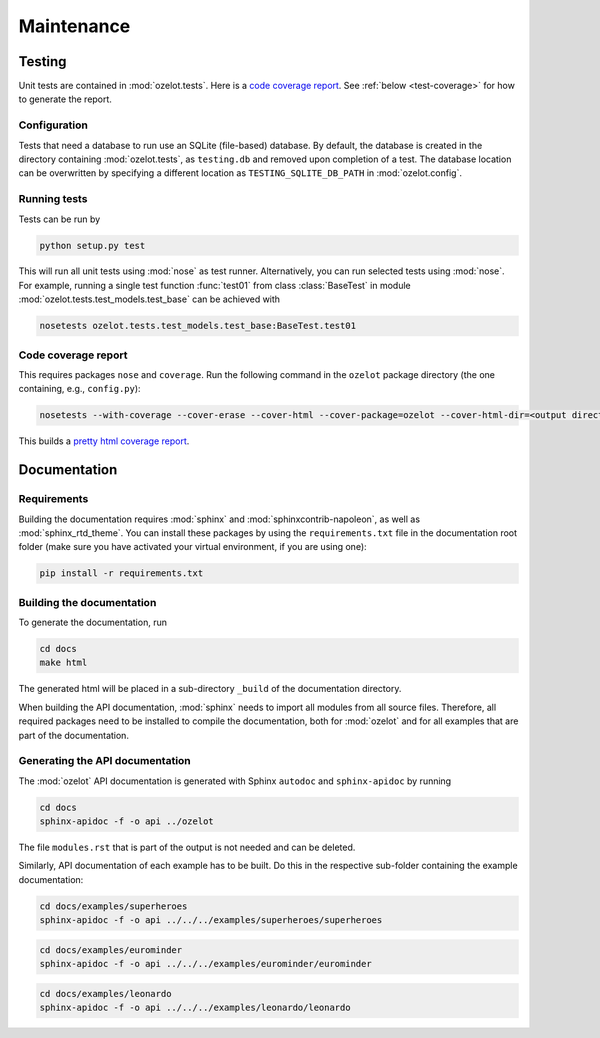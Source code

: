 Maintenance
***********


Testing
=======

Unit tests are contained in :mod:`ozelot.tests`.
Here is a `code coverage report <_static/cover/index.html>`_.
See :ref:`below <test-coverage>` for how to generate the report.


Configuration
-------------

Tests that need a database to run use an SQLite (file-based) database.
By default, the database is created in the directory containing :mod:`ozelot.tests`, as ``testing.db`` and
removed upon completion of a test. The database location can be overwritten by specifying
a different location as ``TESTING_SQLITE_DB_PATH`` in :mod:`ozelot.config`.


Running tests
-------------

Tests can be run by

.. code-block:: none

    python setup.py test

This will run all unit tests using :mod:`nose` as test runner. Alternatively, you can run selected tests
using :mod:`nose`. For example, running a single test function :func:`test01` from class :class:`BaseTest`
in module :mod:`ozelot.tests.test_models.test_base` can be achieved with

.. code-block:: none

    nosetests ozelot.tests.test_models.test_base:BaseTest.test01


.. _test-coverage:

Code coverage report
--------------------

This requires packages ``nose`` and ``coverage``.
Run the following command in the ``ozelot`` package directory (the one containing, e.g., ``config.py``):

.. code-block:: none

    nosetests --with-coverage --cover-erase --cover-html --cover-package=ozelot --cover-html-dir=<output directory>

This builds a `pretty html coverage report <_static/cover/index.html>`_.


Documentation
=============


Requirements
------------

Building the documentation requires :mod:`sphinx` and :mod:`sphinxcontrib-napoleon`, as well as
:mod:`sphinx_rtd_theme`.
You can install these packages by using the ``requirements.txt`` file in the documentation root folder
(make sure you have activated your virtual environment, if you are using one):

.. code-block:: none

    pip install -r requirements.txt


Building the documentation
--------------------------

To generate the documentation, run

.. code-block:: none

    cd docs
    make html

The generated html will be placed in a sub-directory ``_build`` of the documentation directory.

When building the API documentation, :mod:`sphinx` needs to import all modules from all source files.
Therefore, all required packages need to be installed to compile the documentation, both for
:mod:`ozelot` and for all examples that are part of the documentation.


Generating the API documentation
--------------------------------

The :mod:`ozelot` API documentation is generated with Sphinx ``autodoc`` and ``sphinx-apidoc`` by running

.. code-block:: none

    cd docs
    sphinx-apidoc -f -o api ../ozelot

The file ``modules.rst`` that is part of the output is not needed and can be deleted.

Similarly, API documentation of each example has to be built. Do this in the respective sub-folder containing
the example documentation:

.. code-block:: none

    cd docs/examples/superheroes
    sphinx-apidoc -f -o api ../../../examples/superheroes/superheroes


.. code-block:: none

    cd docs/examples/eurominder
    sphinx-apidoc -f -o api ../../../examples/eurominder/eurominder


.. code-block:: none

    cd docs/examples/leonardo
    sphinx-apidoc -f -o api ../../../examples/leonardo/leonardo

